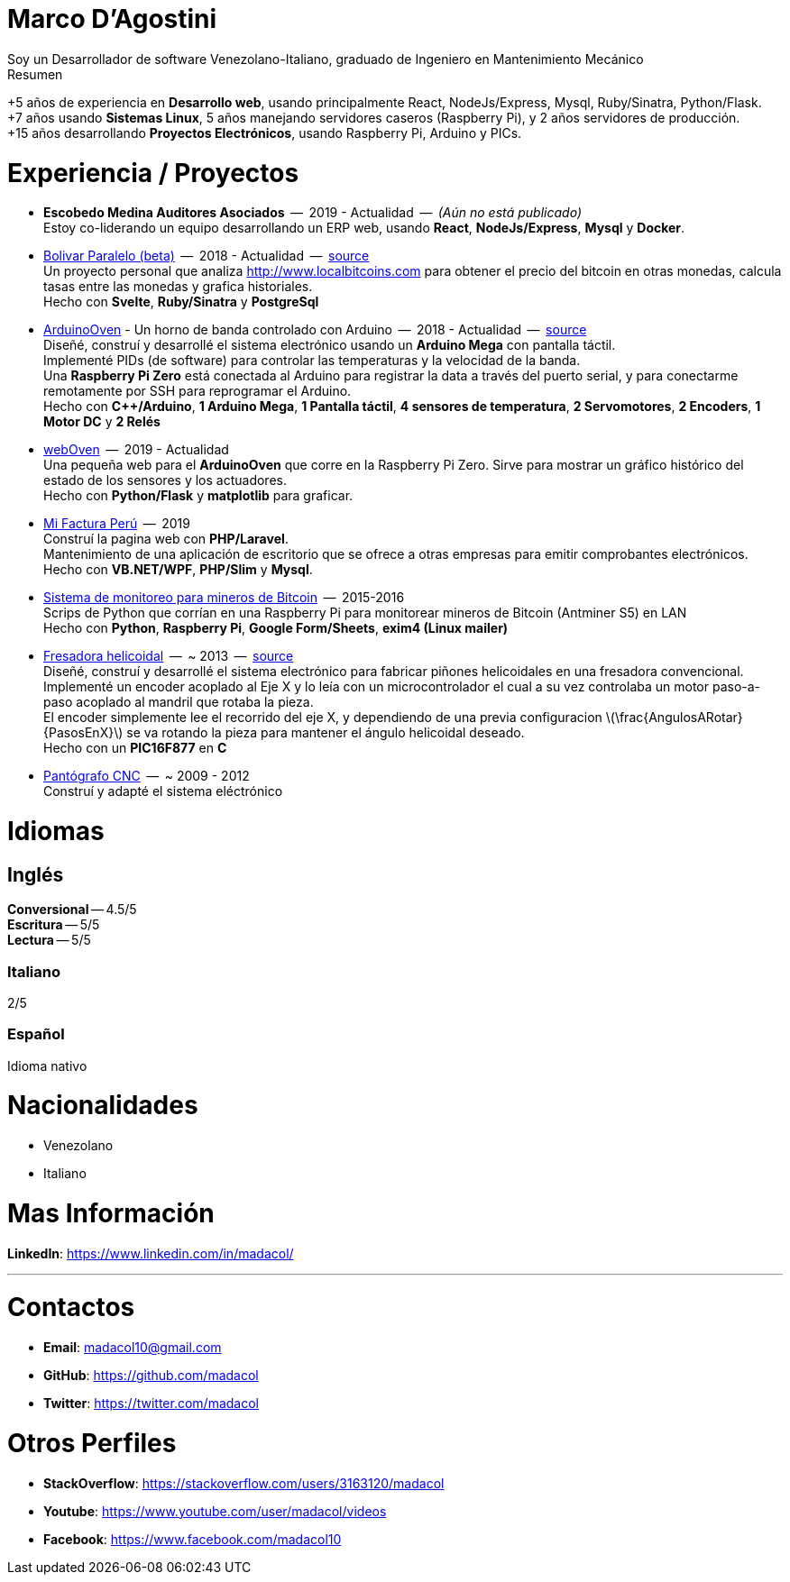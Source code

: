 :stem: latexmath

= Marco D'Agostini
Soy un Desarrollador de software Venezolano-Italiano, graduado de Ingeniero en Mantenimiento Mecánico

.Resumen
****
+5 años de experiencia en *Desarrollo web*, usando principalmente React, NodeJs/Express, Mysql, Ruby/Sinatra, Python/Flask. +
+7 años usando *Sistemas Linux*, 5 años manejando servidores caseros (Raspberry Pi), y 2 años servidores de producción. +
+15 años desarrollando *Proyectos Electrónicos*, usando Raspberry Pi, Arduino y PICs.
****

= Experiencia / Proyectos

- *Escobedo Medina Auditores Asociados*  --  2019 - Actualidad  --  _(Aún no está publicado)_ +
Estoy co-liderando un equipo desarrollando un ERP web, usando *React*, *NodeJs/Express*, *Mysql* y *Docker*.

- http://www.bolivarparalelo.com/beta[Bolivar Paralelo (beta)]  --  2018 - Actualidad  --  https://github.com/madacol/bolivarparalelo[source] +
Un proyecto personal que analiza http://www.localbitcoins.com para obtener el precio del bitcoin en otras monedas, calcula tasas entre las monedas y grafica historiales. +
Hecho con *Svelte*, *Ruby/Sinatra* y *PostgreSql*

- https://www.youtube.com/watch?v=MHU5xQRTyus[ArduinoOven] - Un horno de banda controlado con Arduino  --  2018 - Actualidad  --  https://github.com/madacol/ArduinoOven[source] +
Diseñé, construí y desarrollé el sistema electrónico usando un *Arduino Mega* con pantalla táctil. +
Implementé PIDs (de software) para controlar las temperaturas y la velocidad de la banda. +
Una *Raspberry Pi Zero* está conectada al Arduino para registrar la data a través del puerto serial, y para conectarme remotamente por SSH para reprogramar el Arduino. +
Hecho con *C++/Arduino*, *1 Arduino Mega*, *1 Pantalla táctil*, *4 sensores de temperatura*, *2 Servomotores*, *2 Encoders*, *1 Motor DC* y *2 Relés* +

- https://github.com/madacol/webOven[webOven]  --  2019 - Actualidad +
Una pequeña web para el *ArduinoOven* que corre en la Raspberry Pi Zero. Sirve para mostrar un gráfico histórico del estado de los sensores y los actuadores. +
Hecho con *Python/Flask* y *matplotlib* para graficar.

- http://www.mifacturaperu.com/[Mi Factura Perú]  --  2019 +
Construí la pagina web con *PHP/Laravel*. +
Mantenimiento de una aplicación de escritorio que se ofrece a otras empresas para emitir comprobantes electrónicos. +
Hecho con *VB.NET/WPF*, *PHP/Slim* y *Mysql*.

- https://github.com/madacol/bitcoin-miners-monitor[Sistema de monitoreo para mineros de Bitcoin]  --  2015-2016 +
Scrips de Python que corrían en una Raspberry Pi para monitorear mineros de Bitcoin (Antminer S5) en LAN +
Hecho con *Python*, *Raspberry Pi*, *Google Form/Sheets*, *exim4 (Linux mailer)*

- https://www.youtube.com/watch?v=wu8dKf8xgoI[Fresadora helicoidal]  --  ~ 2013  --  https://github.com/madacol/helical-milling[source] +
Diseñé, construí y desarrollé el sistema electrónico para fabricar piñones helicoidales en una fresadora convencional. +
Implementé un encoder acoplado al Eje X y lo leía con un microcontrolador el cual a su vez controlaba un motor paso-a-paso acoplado al mandril que rotaba la pieza. +
El encoder simplemente lee el recorrido del eje X, y dependiendo de una previa configuracion
latexmath:[\frac{AngulosARotar}{PasosEnX}]
se va rotando la pieza para mantener el ángulo helicoidal deseado. +
Hecho con un *PIC16F877* en *C*

- https://www.youtube.com/watch?v=joTXaflXwJw[Pantógrafo CNC]  --  ~ 2009 - 2012 +
Construí y adapté el sistema eléctrónico

<<<

= Idiomas

== Inglés
*Conversional* -- 4.5/5 +
*Escritura* -- 5/5 +
*Lectura* -- 5/5 +

=== Italiano
2/5

=== Español
Idioma nativo


= Nacionalidades
- Venezolano
- Italiano

= Mas Información
*LinkedIn*: https://www.linkedin.com/in/madacol/

---

= Contactos

- *Email*: madacol10@gmail.com
- *GitHub*: https://github.com/madacol
- *Twitter*: https://twitter.com/madacol

= Otros Perfiles

- *StackOverflow*: https://stackoverflow.com/users/3163120/madacol
- *Youtube*: https://www.youtube.com/user/madacol/videos
- *Facebook*: https://www.facebook.com/madacol10